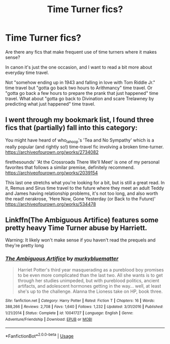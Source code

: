 #+TITLE: Time Turner fics?

* Time Turner fics?
:PROPERTIES:
:Author: 15_Redstones
:Score: 2
:DateUnix: 1551734020.0
:DateShort: 2019-Mar-05
:END:
Are there any fics that make frequent use of time turners where it makes sense?

In canon it's just the one occasion, and I want to read a bit more about everyday time travel.

Not "somehow ending up in 1943 and falling in love with Tom Riddle Jr." time travel but "gotta go back two hours to Arithmancy" time travel. Or "gotta go back a few hours to prepare the prank that just happened" time travel. What about "gotta go back to Divination and scare Trelawney by predicting what just happened" time travel.


** I went through my bookmark list, I found three fics that (partially) fall into this category:

You might have heard of who_la_hoop's 'Tea and No Sympathy' which is a really popular (and rightly so!) time-travel fic involving a broken time-turner. [[https://archiveofourown.org/works/2734082]]

firethesounds' 'At the Crossroads There We'll Meet' is one of my personal favorites that follows a similar premise, definitely recommend. [[https://archiveofourown.org/works/2039154]]

This last one stretchs what you're looking for a bit, but is still a great read. In it, Remus and Sirus time travel to the future where they meet an adult Teddy and James having relationship problems, it's not too long, and also worth the read! nerakrose, 'Here Now, Gone Yesterday (or Back to the Future)' [[https://archiveofourown.org/works/534478]]
:PROPERTIES:
:Author: tymv12
:Score: 2
:DateUnix: 1551738263.0
:DateShort: 2019-Mar-05
:END:


** Linkffn(The Ambiguous Artifice) features some pretty heavy Time Turner abuse by Harriett.

Warning: It likely won't make sense if you haven't read the prequels and they're pretty long
:PROPERTIES:
:Author: bgottfried91
:Score: 2
:DateUnix: 1551751435.0
:DateShort: 2019-Mar-05
:END:

*** [[https://www.fanfiction.net/s/10041727/1/][*/The Ambiguous Artifice/*]] by [[https://www.fanfiction.net/u/3489773/murkybluematter][/murkybluematter/]]

#+begin_quote
  Harriet Potter's third year masquerading as a pureblood boy promises to be even more complicated than the last two. All she wants is to get through her studies unimpeded, but with pureblood politics, ancient artifacts, and adolescent hormones getting in the way... well, at least she's up to the challenge. Alanna the Lioness take on HP, book three.
#+end_quote

^{/Site/:} ^{fanfiction.net} ^{*|*} ^{/Category/:} ^{Harry} ^{Potter} ^{*|*} ^{/Rated/:} ^{Fiction} ^{T} ^{*|*} ^{/Chapters/:} ^{16} ^{*|*} ^{/Words/:} ^{388,266} ^{*|*} ^{/Reviews/:} ^{2,708} ^{*|*} ^{/Favs/:} ^{1,640} ^{*|*} ^{/Follows/:} ^{1,232} ^{*|*} ^{/Updated/:} ^{3/31/2016} ^{*|*} ^{/Published/:} ^{1/21/2014} ^{*|*} ^{/Status/:} ^{Complete} ^{*|*} ^{/id/:} ^{10041727} ^{*|*} ^{/Language/:} ^{English} ^{*|*} ^{/Genre/:} ^{Adventure/Friendship} ^{*|*} ^{/Download/:} ^{[[http://www.ff2ebook.com/old/ffn-bot/index.php?id=10041727&source=ff&filetype=epub][EPUB]]} ^{or} ^{[[http://www.ff2ebook.com/old/ffn-bot/index.php?id=10041727&source=ff&filetype=mobi][MOBI]]}

--------------

*FanfictionBot*^{2.0.0-beta} | [[https://github.com/tusing/reddit-ffn-bot/wiki/Usage][Usage]]
:PROPERTIES:
:Author: FanfictionBot
:Score: 1
:DateUnix: 1551751456.0
:DateShort: 2019-Mar-05
:END:
